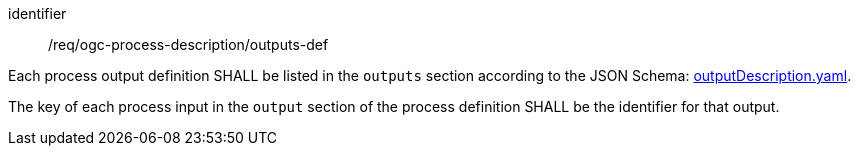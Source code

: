 [[req_ogc-process-description_outputs-def]]
[requirement]
====
[%metadata]
identifier:: /req/ogc-process-description/outputs-def
[.component,class=part]
--
Each process output definition SHALL be listed in the `outputs` section according to the JSON Schema: https://raw.githubusercontent.com/opengeospatial/ogcapi-processes/master/openapi/schemas/processes-core/outputDescription.yaml[outputDescription.yaml].
--

[.component,class=part]
--
The key of each process input in the `output` section of the process definition SHALL be the identifier for that output.
--
====
